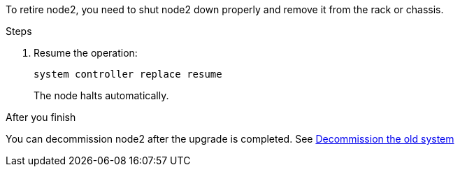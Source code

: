 To retire node2, you need to shut node2 down properly and remove it from the rack or chassis.

.Steps

. Resume the operation:
+
`system controller replace resume`
+
The node halts automatically.

.After you finish

You can decommission node2 after the upgrade is completed. See link:decommission_old_system.html[Decommission the old system]

// This reuse file is used in the following adoc files:
// upgrade-arl-auto\retire_node2.adoc
// upgrade-arl-auto-app\retire_node2.adoc
